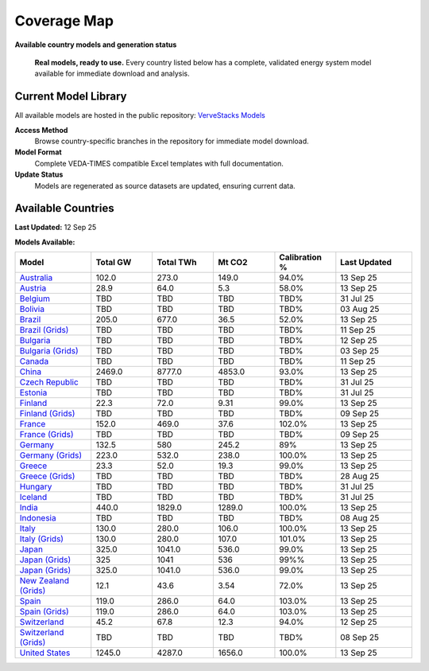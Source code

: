 =============
Coverage Map
=============

**Available country models and generation status**

.. epigraph::

   **Real models, ready to use.** Every country listed below has a complete, validated energy system model available for immediate download and analysis.

Current Model Library
=====================

All available models are hosted in the public repository: `VerveStacks Models <https://github.com/akanudia/vervestacks_models>`_

**Access Method**
  Browse country-specific branches in the repository for immediate model download.

**Model Format**  
  Complete VEDA-TIMES compatible Excel templates with full documentation.

**Update Status**
  Models are regenerated as source datasets are updated, ensuring current data.

Available Countries
===================

**Last Updated:** 12 Sep 25

**Models Available:**

.. list-table::
   :header-rows: 1
   :widths: 15 12 12 12 12 15
   :class: model-library-table

   * - Model
     - Total GW
     - Total TWh
     - Mt CO2
     - Calibration %
     - Last Updated
   * - `Australia <https://github.com/akanudia/vervestacks_models/tree/AUS>`__
     - 102.0
     - 273.0
     - 149.0
     - 94.0%
     - 13 Sep 25
   * - `Austria <https://github.com/akanudia/vervestacks_models/tree/AUT>`__
     - 28.9
     - 64.0
     - 5.3
     - 58.0%
     - 13 Sep 25
   * - `Belgium <https://github.com/akanudia/vervestacks_models/tree/BEL>`__
     - TBD
     - TBD
     - TBD
     - TBD%
     - 31 Jul 25
   * - `Bolivia <https://github.com/akanudia/vervestacks_models/tree/BOL>`__
     - TBD
     - TBD
     - TBD
     - TBD%
     - 03 Aug 25
   * - `Brazil <https://github.com/akanudia/vervestacks_models/tree/BRA>`__
     - 205.0
     - 677.0
     - 36.5
     - 52.0%
     - 13 Sep 25
   * - `Brazil (Grids) <https://github.com/akanudia/vervestacks_models/tree/BRA_grids>`__
     - TBD
     - TBD
     - TBD
     - TBD%
     - 11 Sep 25
   * - `Bulgaria <https://github.com/akanudia/vervestacks_models/tree/BGR>`__
     - TBD
     - TBD
     - TBD
     - TBD%
     - 12 Sep 25
   * - `Bulgaria (Grids) <https://github.com/akanudia/vervestacks_models/tree/BGR_grids>`__
     - TBD
     - TBD
     - TBD
     - TBD%
     - 03 Sep 25
   * - `Canada <https://github.com/akanudia/vervestacks_models/tree/CAN>`__
     - TBD
     - TBD
     - TBD
     - TBD%
     - 11 Sep 25
   * - `China <https://github.com/akanudia/vervestacks_models/tree/CHN>`__
     - 2469.0
     - 8777.0
     - 4853.0
     - 93.0%
     - 13 Sep 25
   * - `Czech Republic <https://github.com/akanudia/vervestacks_models/tree/CZE>`__
     - TBD
     - TBD
     - TBD
     - TBD%
     - 31 Jul 25
   * - `Estonia <https://github.com/akanudia/vervestacks_models/tree/EST>`__
     - TBD
     - TBD
     - TBD
     - TBD%
     - 31 Jul 25
   * - `Finland <https://github.com/akanudia/vervestacks_models/tree/FIN>`__
     - 22.3
     - 72.0
     - 9.31
     - 99.0%
     - 13 Sep 25
   * - `Finland (Grids) <https://github.com/akanudia/vervestacks_models/tree/FIN_grids>`__
     - TBD
     - TBD
     - TBD
     - TBD%
     - 09 Sep 25
   * - `France <https://github.com/akanudia/vervestacks_models/tree/FRA>`__
     - 152.0
     - 469.0
     - 37.6
     - 102.0%
     - 13 Sep 25
   * - `France (Grids) <https://github.com/akanudia/vervestacks_models/tree/FRA_grids>`__
     - TBD
     - TBD
     - TBD
     - TBD%
     - 09 Sep 25
   * - `Germany <https://github.com/akanudia/vervestacks_models/tree/DEU>`__
     - 132.5
     - 580
     - 245.2
     - 89%
     - 13 Sep 25
   * - `Germany (Grids) <https://github.com/akanudia/vervestacks_models/tree/DEU_grids>`__
     - 223.0
     - 532.0
     - 238.0
     - 100.0%
     - 13 Sep 25
   * - `Greece <https://github.com/akanudia/vervestacks_models/tree/GRC>`__
     - 23.3
     - 52.0
     - 19.3
     - 99.0%
     - 13 Sep 25
   * - `Greece (Grids) <https://github.com/akanudia/vervestacks_models/tree/GRC_grids>`__
     - TBD
     - TBD
     - TBD
     - TBD%
     - 28 Aug 25
   * - `Hungary <https://github.com/akanudia/vervestacks_models/tree/HUN>`__
     - TBD
     - TBD
     - TBD
     - TBD%
     - 31 Jul 25
   * - `Iceland <https://github.com/akanudia/vervestacks_models/tree/ISL>`__
     - TBD
     - TBD
     - TBD
     - TBD%
     - 31 Jul 25
   * - `India <https://github.com/akanudia/vervestacks_models/tree/IND>`__
     - 440.0
     - 1829.0
     - 1289.0
     - 100.0%
     - 13 Sep 25
   * - `Indonesia <https://github.com/akanudia/vervestacks_models/tree/IDN>`__
     - TBD
     - TBD
     - TBD
     - TBD%
     - 08 Aug 25
   * - `Italy <https://github.com/akanudia/vervestacks_models/tree/ITA>`__
     - 130.0
     - 280.0
     - 106.0
     - 100.0%
     - 13 Sep 25
   * - `Italy (Grids) <https://github.com/akanudia/vervestacks_models/tree/ITA_grids>`__
     - 130.0
     - 280.0
     - 107.0
     - 101.0%
     - 13 Sep 25
   * - `Japan <https://github.com/akanudia/vervestacks_models/tree/JPN>`__
     - 325.0
     - 1041.0
     - 536.0
     - 99.0%
     - 13 Sep 25
   * - `Japan (Grids) <https://github.com/akanudia/vervestacks_models/tree/JPN_grids>`__
     - 325
     - 1041
     - 536
     - 99%%
     - 13 Sep 25
   * - `Japan (Grids) <https://github.com/akanudia/vervestacks_models/tree/JPN_grids>`__
     - 325.0
     - 1041.0
     - 536.0
     - 99.0%
     - 13 Sep 25
   * - `New Zealand (Grids) <https://github.com/akanudia/vervestacks_models/tree/NZL_grids>`__
     - 12.1
     - 43.6
     - 3.54
     - 72.0%
     - 13 Sep 25
   * - `Spain <https://github.com/akanudia/vervestacks_models/tree/ESP>`__
     - 119.0
     - 286.0
     - 64.0
     - 103.0%
     - 13 Sep 25
   * - `Spain (Grids) <https://github.com/akanudia/vervestacks_models/tree/ESP_grids>`__
     - 119.0
     - 286.0
     - 64.0
     - 103.0%
     - 13 Sep 25
   * - `Switzerland <https://github.com/akanudia/vervestacks_models/tree/CHE>`__
     - 45.2
     - 67.8
     - 12.3
     - 94.0%
     - 12 Sep 25
   * - `Switzerland (Grids) <https://github.com/akanudia/vervestacks_models/tree/CHE_grids>`__
     - TBD
     - TBD
     - TBD
     - TBD%
     - 08 Sep 25
   * - `United States <https://github.com/akanudia/vervestacks_models/tree/USA>`__
     - 1245.0
     - 4287.0
     - 1656.0
     - 100.0%
     - 13 Sep 25
